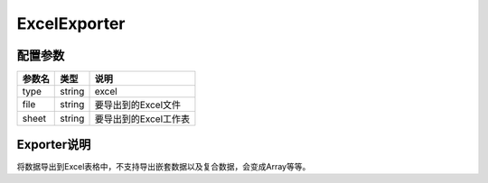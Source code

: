 *************
ExcelExporter
*************

.. _config:

配置参数
========

+--------+--------+-----------------------+
| 参数名 | 类型   | 说明                  |
+========+========+=======================+
| type   | string | excel                 |
+--------+--------+-----------------------+
| file   | string | 要导出到的Excel文件   |
+--------+--------+-----------------------+
| sheet  | string | 要导出到的Excel工作表 |
+--------+--------+-----------------------+

Exporter说明
============

将数据导出到Excel表格中，不支持导出嵌套数据以及复合数据，会变成Array等等。